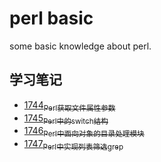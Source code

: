 * perl basic
  some basic knowledge about perl.
** 学习笔记
   - [[https://blog.csdn.net/grey_csdn/article/details/131264633][1744_Perl获取文件属性参数]]
   - [[https://blog.csdn.net/grey_csdn/article/details/131279772][1745_Perl中的switch结构]]
   - [[https://blog.csdn.net/grey_csdn/article/details/131315120][1746_Perl中面向对象的目录处理模块]]
   - [[https://blog.csdn.net/grey_csdn/article/details/131319905][1747_Perl中实现列表筛选_grep]]
